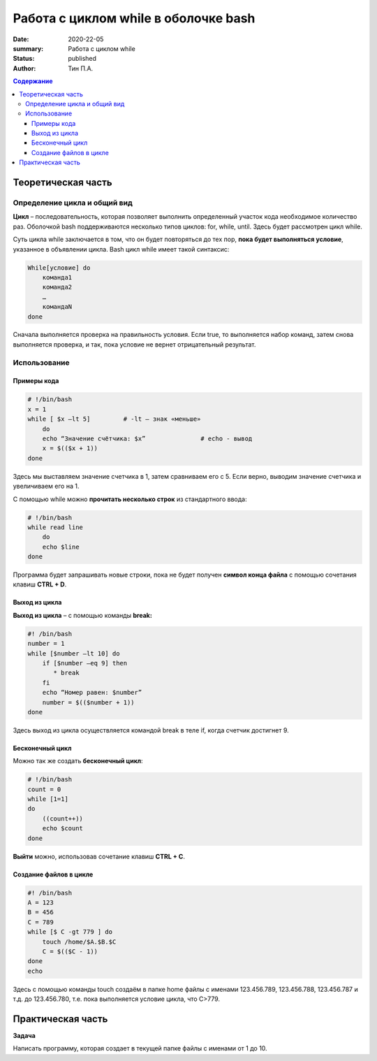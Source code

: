 **Работа с циклом while в оболочке bash**
=========================================
:date: 2020-22-05 
:summary: Работа с циклом while
:status: published
:author: Тин П.А.

.. default-role:: code
.. contents:: Содержание

Теоретическая часть
-------------------
Определение цикла и общий вид
~~~~~~~~~~~~~~~~~~~~~~~~~~~~~~
**Цикл** – последовательность, которая позволяет выполнить определенный участок кода необходимое количество раз. Оболочкой bash поддерживаются несколько типов циклов: for, while, until. Здесь будет рассмотрен цикл while.

Суть цикла while заключается в том, что он будет повторяться до тех пор, **пока будет выполняться условие**, указанное в объявлении цикла. Bash цикл while имеет такой синтаксис:

.. code-block:: bash
 
 While[условие] do
     команда1
     команда2
     …
     командаN
 done

Сначала выполняется проверка на правильность условия. Если true, то выполняется набор команд, затем снова выполняется проверка, и так, пока условие не вернет отрицательный результат.

Использование
~~~~~~~~~~~~~~~~~~~~~~~~~~
Примеры кода
""""""""""""

.. code-block:: bash

 # !/bin/bash
 x = 1
 while [ $x –lt 5]         # -lt – знак «меньше»
     do 
     echo “Значение счётчика: $x”		# echo - вывод
     x = $(($x + 1))
 done

Здесь мы выставляем значение счетчика в 1, затем сравниваем его с 5. Если верно, выводим значение счетчика и увеличиваем его на 1.

С помощью while можно **прочитать несколько строк** из стандартного ввода:

.. code-block:: bash

 # !/bin/bash
 while read line
     do
     echo $line
 done

Программа будет запрашивать новые строки, пока не будет получен **символ конца файла** с помощью сочетания клавиш **CTRL + D**. 

Выход из цикла
"""""""""""""""
**Выход из цикла** – с помощью команды **break:**

.. code-block:: bash

 #! /bin/bash
 number = 1
 while [$number –lt 10] do
     if [$number –eq 9] then
        * break
     fi
     echo “Номер равен: $number”
     number = $(($number + 1))
 done

Здесь выход из цикла осуществляется командой break в теле if, когда счетчик достигнет 9.

Бесконечный цикл
""""""""""""""""""
Можно так же создать **бесконечный цикл**:

.. code-block:: bash

 # !/bin/bash
 count = 0
 while [1=1]
 do
     ((count++))
     echo $count
 done

**Выйти** можно, использовав сочетание клавиш **CTRL + C**.

Создание файлов в цикле
"""""""""""""""""""""""
.. code-block:: bash

 #! /bin/bash
 A = 123
 B = 456
 C = 789
 while [$ C -gt 779 ] do
     touch /home/$A.$B.$C
     C = $(($C - 1))
 done
 echo

Здесь с помощью команды touch создаём в папке home файлы с именами 123.456.789, 123.456.788, 123.456.787 и т.д. до 123.456.780, т.е. пока выполняется условие цикла, что C>779.

Практическая часть
------------------
**Задача**

Написать программу, которая создает в текущей папке файлы с именами от 1 до 10.

